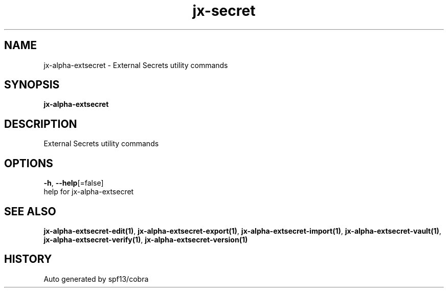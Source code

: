 .TH "jx-secret" "1" "" "Auto generated by spf13/cobra" "" 
.nh
.ad l


.SH NAME
.PP
jx\-alpha\-extsecret \- External Secrets utility commands


.SH SYNOPSIS
.PP
\fBjx\-alpha\-extsecret\fP


.SH DESCRIPTION
.PP
External Secrets utility commands


.SH OPTIONS
.PP
\fB\-h\fP, \fB\-\-help\fP[=false]
    help for jx\-alpha\-extsecret


.SH SEE ALSO
.PP
\fBjx\-alpha\-extsecret\-edit(1)\fP, \fBjx\-alpha\-extsecret\-export(1)\fP, \fBjx\-alpha\-extsecret\-import(1)\fP, \fBjx\-alpha\-extsecret\-vault(1)\fP, \fBjx\-alpha\-extsecret\-verify(1)\fP, \fBjx\-alpha\-extsecret\-version(1)\fP


.SH HISTORY
.PP
Auto generated by spf13/cobra
